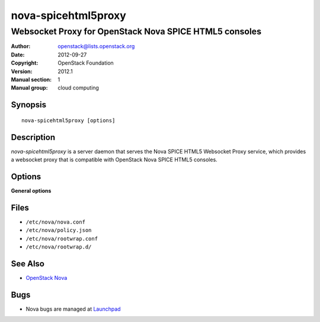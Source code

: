 ====================
nova-spicehtml5proxy
====================

-------------------------------------------------------
Websocket Proxy for OpenStack Nova SPICE HTML5 consoles
-------------------------------------------------------

:Author: openstack@lists.openstack.org
:Date:   2012-09-27
:Copyright: OpenStack Foundation
:Version: 2012.1
:Manual section: 1
:Manual group: cloud computing

Synopsis
========

::

  nova-spicehtml5proxy [options]

Description
===========

`nova-spicehtml5proxy` is a server daemon that serves the Nova SPICE HTML5
Websocket Proxy service, which provides a websocket proxy that is compatible
with OpenStack Nova SPICE HTML5 consoles.

Options
=======

**General options**

Files
=====

* ``/etc/nova/nova.conf``
* ``/etc/nova/policy.json``
* ``/etc/nova/rootwrap.conf``
* ``/etc/nova/rootwrap.d/``

See Also
========

* `OpenStack Nova <https://docs.openstack.org/nova/latest/>`__

Bugs
====

* Nova bugs are managed at `Launchpad <https://bugs.launchpad.net/nova>`__
